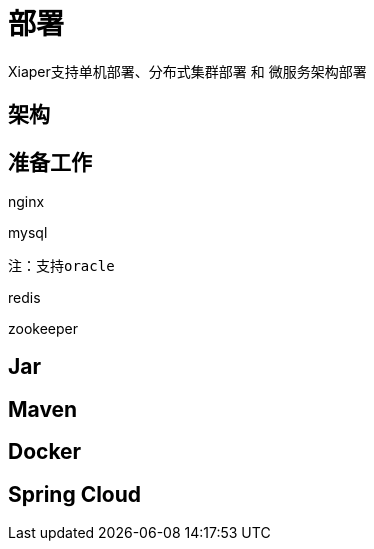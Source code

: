 [introduction]
= 部署

Xiaper支持单机部署、分布式集群部署 和 微服务架构部署

[getting-started]
== 架构


[prepare]
== 准备工作

nginx


mysql

 注：支持oracle


redis


zookeeper



[jar]
== Jar

[maven]
== Maven

[docker]
== Docker


[cloud]
== Spring Cloud






